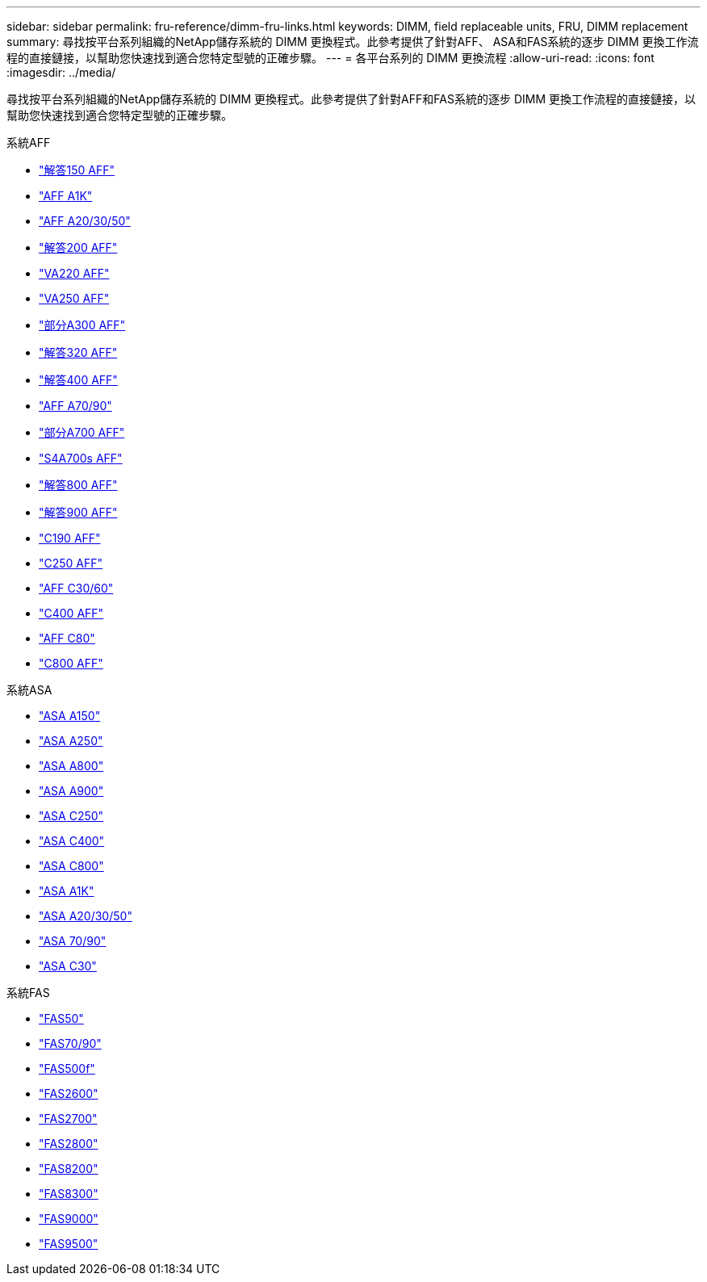---
sidebar: sidebar 
permalink: fru-reference/dimm-fru-links.html 
keywords: DIMM, field replaceable units, FRU, DIMM replacement 
summary: 尋找按平台系列組織的NetApp儲存系統的 DIMM 更換程式。此參考提供了針對AFF、 ASA和FAS系統的逐步 DIMM 更換工作流程的直接鏈接，以幫助您快速找到適合您特定型號的正確步驟。 
---
= 各平台系列的 DIMM 更換流程
:allow-uri-read: 
:icons: font
:imagesdir: ../media/


[role="lead"]
尋找按平台系列組織的NetApp儲存系統的 DIMM 更換程式。此參考提供了針對AFF和FAS系統的逐步 DIMM 更換工作流程的直接鏈接，以幫助您快速找到適合您特定型號的正確步驟。

[role="tabbed-block"]
====
.系統AFF
--
* link:../a150/dimm-replace.html["解答150 AFF"]
* link:../a1k/dimm-replace.html["AFF A1K"]
* link:../a20-30-50/dimm-replace.html["AFF A20/30/50"]
* link:../a200/dimm-replace.html["解答200 AFF"]
* link:../a220/dimm-replace.html["VA220 AFF"]
* link:../a250/dimm-replace.html["VA250 AFF"]
* link:../a300/dimm-replace.html["部分A300 AFF"]
* link:../a320/dimm-replace.html["解答320 AFF"]
* link:../a400/dimm-replace.html["解答400 AFF"]
* link:../a70-90/dimm-replace.html["AFF A70/90"]
* link:../a700/dimm-replace.html["部分A700 AFF"]
* link:../a700s/dimm-replace.html["S4A700s AFF"]
* link:../a800/dimm-replace.html["解答800 AFF"]
* link:../a900/dimm_replace.html["解答900 AFF"]
* link:../c190/dimm-replace.html["C190 AFF"]
* link:../c250/dimm-replace.html["C250 AFF"]
* link:../c30-60/dimm-replace.html["AFF C30/60"]
* link:../c400/dimm-replace.html["C400 AFF"]
* link:../c80/dimm-replace.html["AFF C80"]
* link:../c800/dimm-replace.html["C800 AFF"]


--
.系統ASA
* link:../asa150/dimm-replace.html["ASA A150"]
* link:../asa250/dimm-replace.html["ASA A250"]
* link:../asa800/dimm-replace.html["ASA A800"]
* link:../asa900/dimm_replace.html["ASA A900"]
* link:../asa-c250/dimm-replace.html["ASA C250"]
* link:../asa-c400/dimm-replace.html["ASA C400"]
* link:../asa-c800/dimm-replace.html["ASA C800"]
* link:../asa-r2-a1k/dimm-replace.html["ASA A1K"]
* link:../asa-r2-a20-30-50/dimm-replace.html["ASA A20/30/50"]
* link:../asa-r2-70-90/dimm-replace.html["ASA 70/90"]
* link:../asa-r2-c30/dimm-replace.html["ASA C30"]


.系統FAS
--
* link:../fas50/dimm-replace.html["FAS50"]
* link:../fas-70-90/dimm-replace.html["FAS70/90"]
* link:../fas500f/dimm-replace.html["FAS500f"]
* link:../fas2600/dimm-replace.html["FAS2600"]
* link:../fas2700/dimm-replace.html["FAS2700"]
* link:../fas2800/dimm-replace.html["FAS2800"]
* link:../fas8200/dimm-replace.html["FAS8200"]
* link:../fas8300/dimm-replace.html["FAS8300"]
* link:../fas9000/dimm-replace.html["FAS9000"]
* link:../fas9500/dimm_replace.html["FAS9500"]


--
====